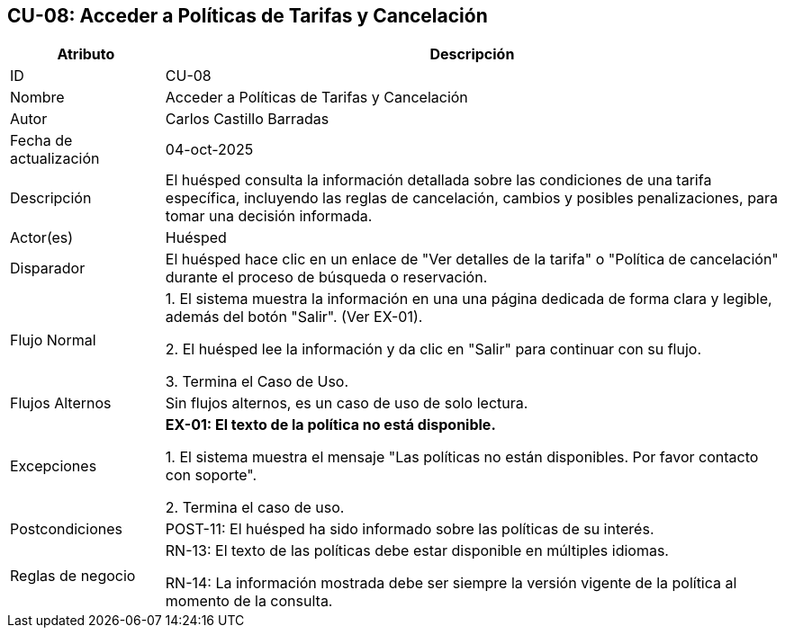 == CU-08: Acceder a Políticas de Tarifas y Cancelación

[width="100%", cols="1,4", options="header"]
|===
|Atributo |Descripción

|ID
|CU-08

|Nombre
|Acceder a Políticas de Tarifas y Cancelación

|Autor
|Carlos Castillo Barradas

|Fecha de actualización
|04-oct-2025

|Descripción
|El huésped consulta la información detallada sobre las condiciones de una tarifa específica, incluyendo las reglas de cancelación, cambios y posibles penalizaciones, para tomar una decisión informada.

|Actor(es)
|Huésped

|Disparador
|El huésped hace clic en un enlace de "Ver detalles de la tarifa" o "Política de cancelación" durante el proceso de búsqueda o reservación.

|Flujo Normal
|

1. El sistema muestra la información en una una página dedicada de forma clara y legible, además del botón "Salir". (Ver EX-01).

2. El huésped lee la información y da clic en "Salir" para continuar con su flujo.

3. Termina el Caso de Uso.

|Flujos Alternos
|
Sin flujos alternos, es un caso de uso de solo lectura.

|Excepciones
|
*EX-01: El texto de la política no está disponible.*

1. El sistema muestra el mensaje "Las políticas no están disponibles. Por favor contacto con soporte".

2. Termina el caso de uso.

|Postcondiciones
|
POST-11: El huésped ha sido informado sobre las políticas de su interés.

|Reglas de negocio
|
RN-13: El texto de las políticas debe estar disponible en múltiples idiomas.

RN-14: La información mostrada debe ser siempre la versión vigente de la política al momento de la consulta.

|===